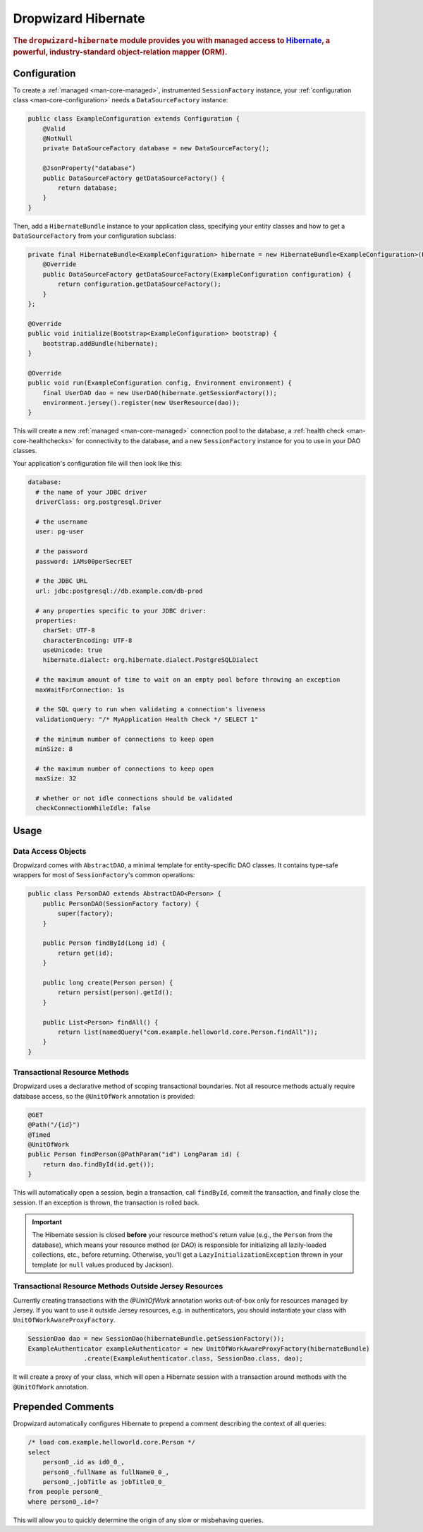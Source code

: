 .. _man-hibernate:

####################
Dropwizard Hibernate
####################

.. highlight:: text

.. rubric:: The ``dropwizard-hibernate`` module provides you with managed access to Hibernate_, a
            powerful, industry-standard object-relation mapper (ORM).

.. _Hibernate: http://www.hibernate.org/

Configuration
=============

To create a :ref:`managed <man-core-managed>`, instrumented ``SessionFactory`` instance, your
:ref:`configuration class <man-core-configuration>` needs a ``DataSourceFactory`` instance:

.. code-block:: java

    public class ExampleConfiguration extends Configuration {
        @Valid
        @NotNull
        private DataSourceFactory database = new DataSourceFactory();

        @JsonProperty("database")
        public DataSourceFactory getDataSourceFactory() {
            return database;
        }
    }

Then, add a ``HibernateBundle`` instance to your application class, specifying your entity classes
and how to get a ``DataSourceFactory`` from your configuration subclass:

.. code-block:: java

    private final HibernateBundle<ExampleConfiguration> hibernate = new HibernateBundle<ExampleConfiguration>(Person.class) {
        @Override
        public DataSourceFactory getDataSourceFactory(ExampleConfiguration configuration) {
            return configuration.getDataSourceFactory();
        }
    };

    @Override
    public void initialize(Bootstrap<ExampleConfiguration> bootstrap) {
        bootstrap.addBundle(hibernate);
    }

    @Override
    public void run(ExampleConfiguration config, Environment environment) {
        final UserDAO dao = new UserDAO(hibernate.getSessionFactory());
        environment.jersey().register(new UserResource(dao));
    }

This will create a new :ref:`managed <man-core-managed>` connection pool to the database, a
:ref:`health check <man-core-healthchecks>` for connectivity to the database, and a new
``SessionFactory`` instance for you to use in your DAO classes.

Your application's configuration file will then look like this:

.. code-block:: yaml

    database:
      # the name of your JDBC driver
      driverClass: org.postgresql.Driver

      # the username
      user: pg-user

      # the password
      password: iAMs00perSecrEET

      # the JDBC URL
      url: jdbc:postgresql://db.example.com/db-prod

      # any properties specific to your JDBC driver:
      properties:
        charSet: UTF-8
        characterEncoding: UTF-8
        useUnicode: true
        hibernate.dialect: org.hibernate.dialect.PostgreSQLDialect

      # the maximum amount of time to wait on an empty pool before throwing an exception
      maxWaitForConnection: 1s

      # the SQL query to run when validating a connection's liveness
      validationQuery: "/* MyApplication Health Check */ SELECT 1"

      # the minimum number of connections to keep open
      minSize: 8

      # the maximum number of connections to keep open
      maxSize: 32

      # whether or not idle connections should be validated
      checkConnectionWhileIdle: false

Usage
=====

Data Access Objects
-------------------

Dropwizard comes with ``AbstractDAO``, a minimal template for entity-specific DAO classes. It
contains type-safe wrappers for most of ``SessionFactory``'s common operations:

.. code-block:: java

    public class PersonDAO extends AbstractDAO<Person> {
        public PersonDAO(SessionFactory factory) {
            super(factory);
        }

        public Person findById(Long id) {
            return get(id);
        }

        public long create(Person person) {
            return persist(person).getId();
        }

        public List<Person> findAll() {
            return list(namedQuery("com.example.helloworld.core.Person.findAll"));
        }
    }

Transactional Resource Methods
------------------------------

Dropwizard uses a declarative method of scoping transactional boundaries. Not all resource methods
actually require database access, so the ``@UnitOfWork`` annotation is provided:

.. code-block:: java

    @GET
    @Path("/{id}")
    @Timed
    @UnitOfWork
    public Person findPerson(@PathParam("id") LongParam id) {
        return dao.findById(id.get());
    }

This will automatically open a session, begin a transaction, call ``findById``, commit the
transaction, and finally close the session. If an exception is thrown, the transaction is rolled
back.

.. important:: The Hibernate session is closed **before** your resource method's return value (e.g.,
               the ``Person`` from the database), which means your resource method (or DAO) is
               responsible for initializing all lazily-loaded collections, etc., before returning.
               Otherwise, you'll get a ``LazyInitializationException`` thrown in your template (or
               ``null`` values produced by Jackson).

Transactional Resource Methods Outside Jersey Resources
----------------------------------------------------

Currently creating transactions with the `@UnitOfWork` annotation works out-of-box only for resources
managed by Jersey. If you want to use it outside Jersey resources, e.g. in authenticators, you should
instantiate your class with ``UnitOfWorkAwareProxyFactory``.

.. code-block:: java

     SessionDao dao = new SessionDao(hibernateBundle.getSessionFactory());
     ExampleAuthenticator exampleAuthenticator = new UnitOfWorkAwareProxyFactory(hibernateBundle)
                    .create(ExampleAuthenticator.class, SessionDao.class, dao);

It will create a proxy of your class, which will open a Hibernate session with a transaction around
methods with the ``@UnitOfWork`` annotation.

Prepended Comments
==================

Dropwizard automatically configures Hibernate to prepend a comment describing the context of all
queries:

.. code-block:: sql

    /* load com.example.helloworld.core.Person */
    select
        person0_.id as id0_0_,
        person0_.fullName as fullName0_0_,
        person0_.jobTitle as jobTitle0_0_
    from people person0_
    where person0_.id=?

This will allow you to quickly determine the origin of any slow or misbehaving queries.
